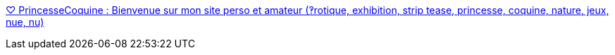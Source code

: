 :jbake-type: post
:jbake-status: published
:jbake-title: ♡ PrincesseCoquine : Bienvenue sur mon site perso et amateur (‽rotique, exhibition, strip tease, princesse, coquine, nature, jeux, nue, nu)
:jbake-tags: web,adult,gallerie,érotisme,nude,_mois_avr.,_année_2005
:jbake-date: 2005-04-08
:jbake-depth: ../
:jbake-uri: shaarli/1112916780000.adoc
:jbake-source: https://nicolas-delsaux.hd.free.fr/Shaarli?searchterm=http%3A%2F%2Fprincessecoquine.free.fr%2Faccueil.php%3Flang%3Dfr&searchtags=web+adult+gallerie+%C3%A9rotisme+nude+_mois_avr.+_ann%C3%A9e_2005
:jbake-style: shaarli

http://princessecoquine.free.fr/accueil.php?lang=fr[♡ PrincesseCoquine : Bienvenue sur mon site perso et amateur (‽rotique, exhibition, strip tease, princesse, coquine, nature, jeux, nue, nu)]


